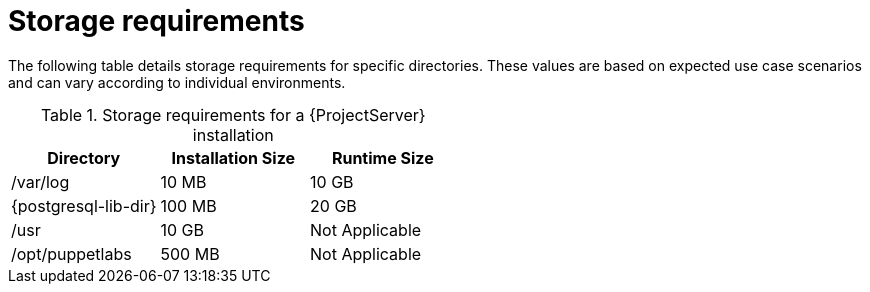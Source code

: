 :_mod-docs-content-type: REFERENCE

[id="storage-requirements_{context}"]
= Storage requirements

The following table details storage requirements for specific directories.
These values are based on expected use case scenarios and can vary according to individual environments.

ifdef::katello,satellite[]
The runtime size was measured with {RHEL} 7, 8, and 9 repositories synchronized.
endif::[]

.Storage requirements for a {ProjectServer} installation
[cols="1,1,1",options="header"]
|====
|Directory |Installation Size |Runtime Size

|/var/log |10 MB |10 GB

|{postgresql-lib-dir} |100 MB |20 GB

|/usr | 10 GB | Not Applicable

|/opt/puppetlabs | 500 MB | Not Applicable

ifdef::katello,satellite,orcharhino[]
|/var/lib/pulp |1 MB |300 GB

|/var/lib/containers |Not Applicable |10 GB required only if {Insights} is enabled

endif::[]
|====

ifdef::foreman-el,katello,satellite[]
For external database servers: `{postgresql-lib-dir}` with installation size of 100 MB and runtime size of 20 GB.

For detailed information on partitioning and size, see {RHELDocsBaseURL}9/html/managing_storage_devices/disk-partitions_managing-storage-devices[Disk partitions] in _{RHEL}{nbsp}9 Managing storage devices_.
endif::[]
